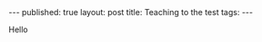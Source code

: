 #+STARTUP: showall indent
#+STARTUP: hidestars
#+OPTIONS: toc:nil
#+begin_html
---
published: true
layout: post
title: Teaching to the test
tags:  
---
#+end_html

#+begin_html
<style>
div.center {text-align:center;}
</style>
#+end_html

Hello

#+ATTR_HTML: :width 300px :align center
[[http:/img/teaching-to-the-test/ap-pic.jpg]]

